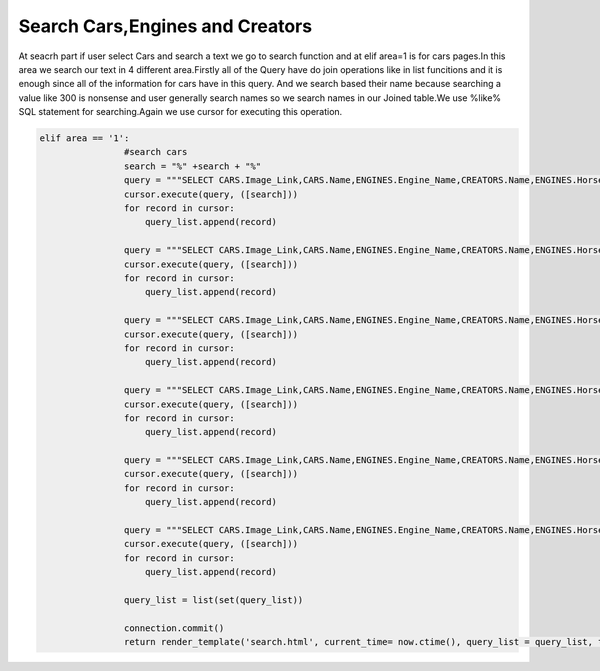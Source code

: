 Search Cars,Engines and Creators
^^^^^^^^^^^^^^^^^^^^^^^^^^^^^^^^

At seacrh part if user select Cars and search a text we go to search function and at elif area=1 is for cars pages.In this area we search our text in
4 different area.Firstly all of the Query have do join operations like in list funcitions and it is enough since all of the information for cars have in this query.
And we search based their name because searching a value like 300 is nonsense and user generally search names so we search names in our Joined table.We use %like% SQL statement for
searching.Again we use cursor for executing this operation.

.. code-block:: python

   elif area == '1':
                   #search cars
                   search = "%" +search + "%"
                   query = """SELECT CARS.Image_Link,CARS.Name,ENGINES.Engine_Name,CREATORS.Name,ENGINES.HorsePower,CARS.Speed,TEAMS.Teams,PILOTS.Name,PILOTS.Surname FROM CARS,ENGINES,CREATORS,PILOTS,TEAMS WHERE (CARS.Engine_ID = ENGINES.Id ) AND (CARS.Creator_ID = CREATORS.Id) AND (CARS.BRAND_ID = TEAMS.Id) AND (CARS.PILOT_ID = PILOTS.Id) AND (CARS.Name ILIKE %s)"""
                   cursor.execute(query, ([search]))
                   for record in cursor:
                       query_list.append(record)

                   query = """SELECT CARS.Image_Link,CARS.Name,ENGINES.Engine_Name,CREATORS.Name,ENGINES.HorsePower,CARS.Speed,TEAMS.Teams,PILOTS.Name,PILOTS.Surname FROM CARS,ENGINES,CREATORS,PILOTS,TEAMS WHERE (CARS.Engine_ID = ENGINES.Id ) AND (CARS.Creator_ID = CREATORS.Id) AND (CARS.BRAND_ID = TEAMS.Id) AND (CARS.PILOT_ID = PILOTS.Id) AND (ENGINES.Engine_Name ILIKE %s) """
                   cursor.execute(query, ([search]))
                   for record in cursor:
                       query_list.append(record)

                   query = """SELECT CARS.Image_Link,CARS.Name,ENGINES.Engine_Name,CREATORS.Name,ENGINES.HorsePower,CARS.Speed,TEAMS.Teams,PILOTS.Name,PILOTS.Surname FROM CARS,ENGINES,CREATORS,PILOTS,TEAMS WHERE (CARS.Engine_ID = ENGINES.Id ) AND (CARS.Creator_ID = CREATORS.Id) AND (CARS.BRAND_ID = TEAMS.Id) AND (CARS.PILOT_ID = PILOTS.Id) AND (CREATORS.Name ILIKE %s)"""
                   cursor.execute(query, ([search]))
                   for record in cursor:
                       query_list.append(record)

                   query = """SELECT CARS.Image_Link,CARS.Name,ENGINES.Engine_Name,CREATORS.Name,ENGINES.HorsePower,CARS.Speed,TEAMS.Teams,PILOTS.Name,PILOTS.Surname FROM CARS,ENGINES,CREATORS,PILOTS,TEAMS WHERE (CARS.Engine_ID = ENGINES.Id ) AND (CARS.Creator_ID = CREATORS.Id) AND (CARS.BRAND_ID = TEAMS.Id) AND (CARS.PILOT_ID = PILOTS.Id) AND (PILOTS.Name ILIKE %s)"""
                   cursor.execute(query, ([search]))
                   for record in cursor:
                       query_list.append(record)

                   query = """SELECT CARS.Image_Link,CARS.Name,ENGINES.Engine_Name,CREATORS.Name,ENGINES.HorsePower,CARS.Speed,TEAMS.Teams,PILOTS.Name,PILOTS.Surname FROM CARS,ENGINES,CREATORS,PILOTS,TEAMS WHERE (CARS.Engine_ID = ENGINES.Id ) AND (CARS.Creator_ID = CREATORS.Id) AND (CARS.BRAND_ID = TEAMS.Id) AND (CARS.PILOT_ID = PILOTS.Id) AND (PILOTS.Surname ILIKE %s)"""
                   cursor.execute(query, ([search]))
                   for record in cursor:
                       query_list.append(record)

                   query = """SELECT CARS.Image_Link,CARS.Name,ENGINES.Engine_Name,CREATORS.Name,ENGINES.HorsePower,CARS.Speed,TEAMS.Teams,PILOTS.Name,PILOTS.Surname FROM CARS,ENGINES,CREATORS,PILOTS,TEAMS WHERE (CARS.Engine_ID = ENGINES.Id ) AND (CARS.Creator_ID = CREATORS.Id) AND (CARS.BRAND_ID = TEAMS.Id) AND (CARS.PILOT_ID = PILOTS.Id) AND (TEAMS.Teams ILIKE %s)"""
                   cursor.execute(query, ([search]))
                   for record in cursor:
                       query_list.append(record)

                   query_list = list(set(query_list))

                   connection.commit()
                   return render_template('search.html', current_time= now.ctime(), query_list = query_list, table = 1)